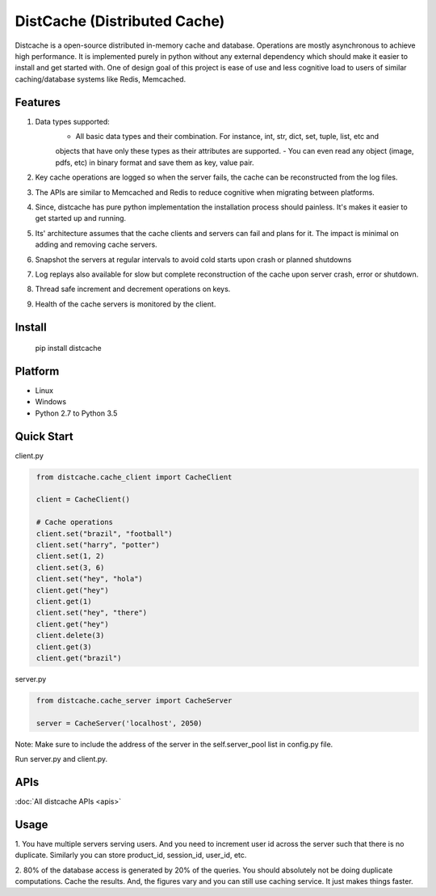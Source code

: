 DistCache (Distributed Cache)
*****************************
Distcache is a open-source distributed in-memory cache and database.
Operations are mostly asynchronous to achieve high performance.
It is implemented purely in python without any external dependency
which should make it easier to install and get started with.
One of design goal of this project is ease of use and less cognitive load to users of
similar caching/database systems like Redis, Memcached.

Features
========
1. Data types supported:
    - All basic data types and their combination. For instance, int, str, dict, set, tuple, list, etc and
    objects that have only these types as their attributes are supported.
    - You can even read any object (image, pdfs, etc) in binary format and save them as key, value pair.
2. Key cache operations are logged so when the server fails, the cache can be reconstructed from the log files.
3. The APIs are similar to Memcached and Redis to reduce cognitive when migrating between platforms.
4. Since, distcache has pure python implementation the installation process should painless. It's makes it easier to get started up and running.
5. Its' architecture assumes that the cache clients and servers can fail and plans for it. The impact is minimal on adding and removing cache servers.
6. Snapshot the servers at regular intervals to avoid cold starts upon crash or planned shutdowns
7. Log replays also available for slow but complete reconstruction of the cache upon server crash, error or shutdown.
8. Thread safe increment and decrement operations on keys.
9. Health of the cache servers is monitored by the client.

Install
=======
    pip install distcache


Platform
========
* Linux
* Windows
* Python 2.7 to Python 3.5

Quick Start
===========
client.py

.. code-block:: python
   :name: client.py

    from distcache.cache_client import CacheClient

    client = CacheClient()

    # Cache operations
    client.set("brazil", "football")
    client.set("harry", "potter")
    client.set(1, 2)
    client.set(3, 6)
    client.set("hey", "hola")
    client.get("hey")
    client.get(1)
    client.set("hey", "there")
    client.get("hey")
    client.delete(3)
    client.get(3)
    client.get("brazil")


server.py

.. code-block:: python
   :name: server.py

    from distcache.cache_server import CacheServer

    server = CacheServer('localhost', 2050)

Note: Make sure to include the address of the server in the self.server_pool list in config.py file.

Run server.py and client.py.


APIs
====
:doc:`All distcache APIs <apis>`


Usage
=====

1. You have multiple servers serving users. And you need to increment user id across the server such that there is no duplicate.
Similarly you can store product_id, session_id, user_id, etc.

2. 80% of the database access is generated by 20% of the queries. You should absolutely not be doing duplicate computations.
Cache the results. And, the figures vary and you can still use caching service. It just makes things faster.
